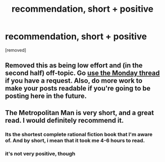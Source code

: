 #+TITLE: recommendation, short + positive

* recommendation, short + positive
:PROPERTIES:
:Score: 4
:DateUnix: 1554950416.0
:DateShort: 2019-Apr-11
:END:
[removed]


** Removed this as being low effort and (in the second half) off-topic. Go [[https://www.reddit.com/r/rational/comments/bauwc6/d_monday_request_and_recommendation_thread/][use the Monday thread]] if you have a request. Also, do more work to make your posts readable if you're going to be posting here in the future.
:PROPERTIES:
:Author: alexanderwales
:Score: 1
:DateUnix: 1554955005.0
:DateShort: 2019-Apr-11
:END:


** The Metropolitan Man is very short, and a great read. I would definitely recommend it.
:PROPERTIES:
:Author: Luck732
:Score: 5
:DateUnix: 1554951931.0
:DateShort: 2019-Apr-11
:END:

*** Its the shortest complete rational fiction book that I'm aware of. And by short, i mean that it took me 4-6 hours to read.
:PROPERTIES:
:Author: zombieking26
:Score: 3
:DateUnix: 1554953102.0
:DateShort: 2019-Apr-11
:END:


*** it's not very positive, though
:PROPERTIES:
:Author: tjhance
:Score: 2
:DateUnix: 1554953827.0
:DateShort: 2019-Apr-11
:END:
